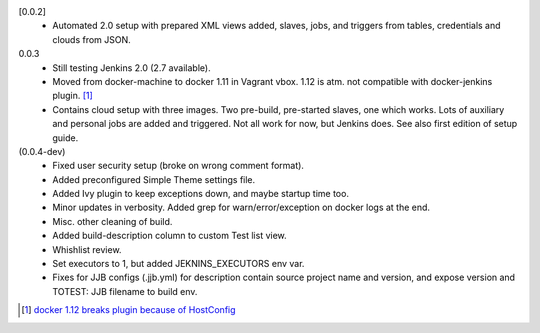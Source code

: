 [0.0.2]
  - Automated 2.0 setup with prepared XML views added, slaves, jobs, and
    triggers from tables, credentials and clouds from JSON.

0.0.3
  - Still testing Jenkins 2.0 (2.7 available).
  - Moved from docker-machine to docker 1.11 in Vagrant vbox.
    1.12 is atm. not compatible with docker-jenkins plugin. [#]_
  - Contains cloud setup with three images. Two pre-build, pre-started slaves,
    one which works. Lots of auxiliary and personal jobs are added and
    triggered. Not all work for now, but Jenkins does.
    See also first edition of setup guide.

(0.0.4-dev)
  - Fixed user security setup (broke on wrong comment format).
  - Added preconfigured Simple Theme settings file.
  - Added Ivy plugin to keep exceptions down, and maybe startup time too.
  - Minor updates in verbosity. Added grep for warn/error/exception on docker logs at the end.
  - Misc. other cleaning of build.
  - Added build-description column to custom Test list view.
  - Whishlist review.
  - Set executors to 1, but added JEKNINS_EXECUTORS env var.
  - Fixes for JJB configs (.jjb.yml) for description contain source
    project name and version, and expose version and
    TOTEST: JJB filename to build env.


.. [#] `docker 1.12 breaks plugin because of HostConfig <https://issues.jenkins-ci.org/browse/JENKINS-36080>`_

